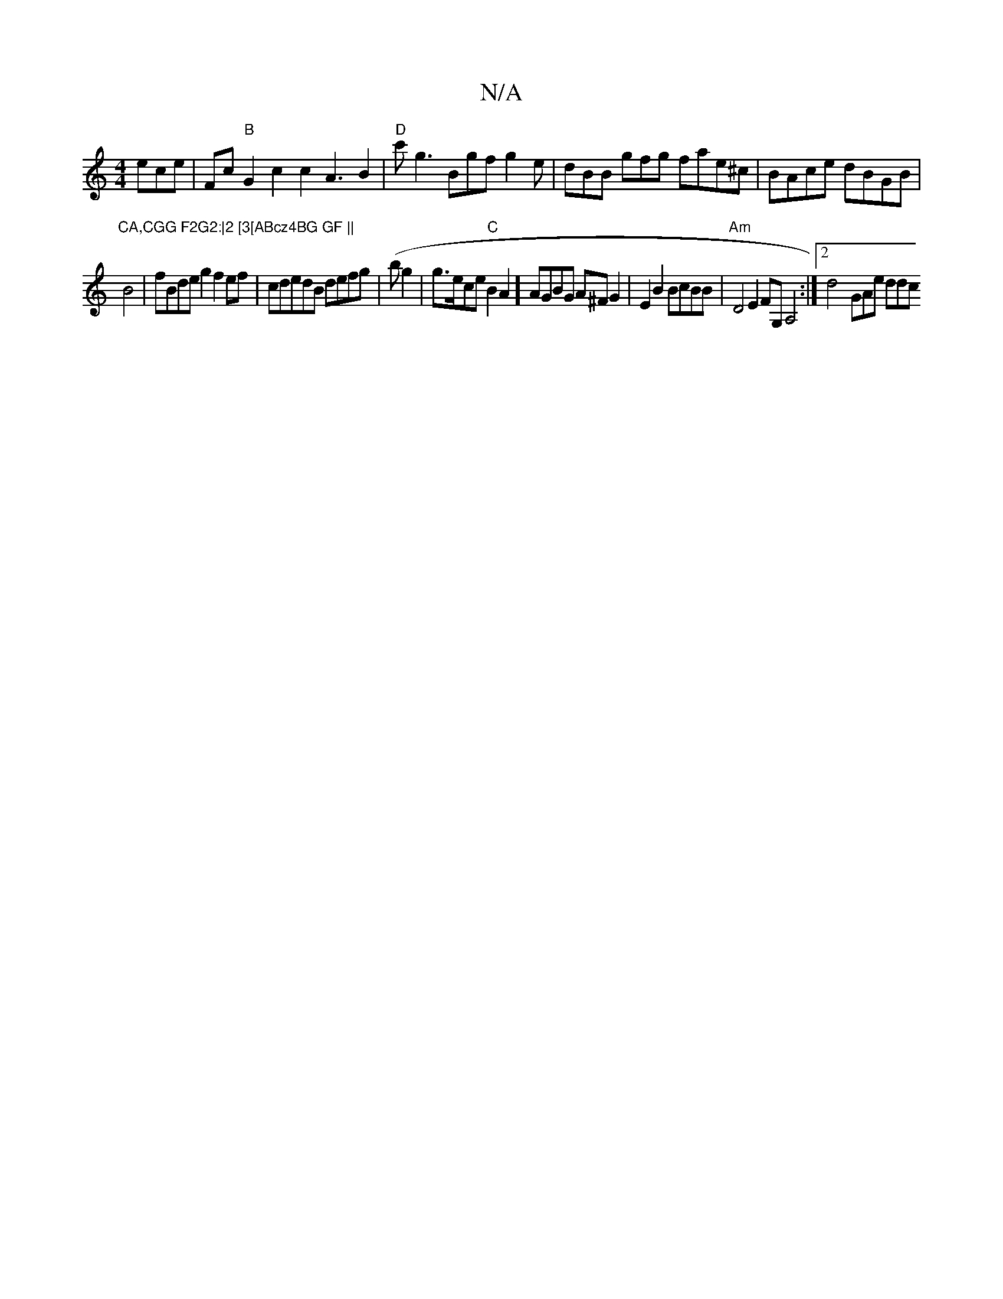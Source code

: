 X:1
T:N/A
M:4/4
R:N/A
K:Cmajor
ece|Fc"B"G2c2c2A3B2|"D"c'g3 Bgf g2 e | dBB gfg fae^c |BAce dBGB |"CA,CGG F2G2:|2 [3[ABcz4BG GF ||
B4-|fBdeg2 f2ef|cdedB defg | (bog2|g3/2e/ce "C"B2A2] AGBG A^FG2|E2B2BcBB|"Am"D4E2FG,A,4:|2 d4-GAe ddc 